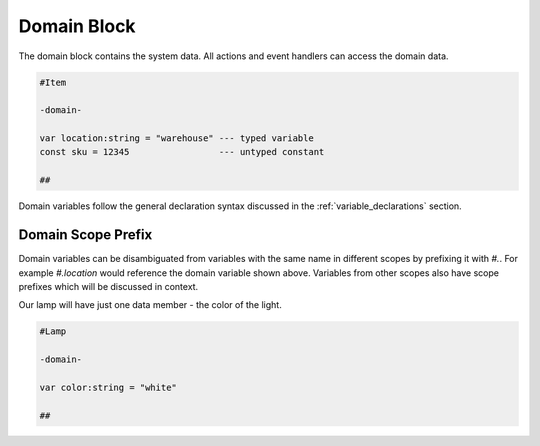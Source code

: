 ============
Domain Block
============

The domain block contains the system data. All actions and event handlers
can access the domain data.

.. code-block::

    #Item

    -domain-

    var location:string = "warehouse" --- typed variable
    const sku = 12345                 --- untyped constant

    ##

Domain variables follow the general declaration syntax discussed in the
:ref:`variable_declarations` section.

Domain Scope Prefix
-------------------
Domain variables can be disambiguated from variables with the same name in
different scopes by prefixing it with `#.`. For example `#.location` would
reference the domain variable shown above. Variables from other scopes also
have scope prefixes which will be discussed in context.

Our lamp will have just one data member - the color of the light.

.. code-block::

    #Lamp

    -domain-

    var color:string = "white"

    ##
